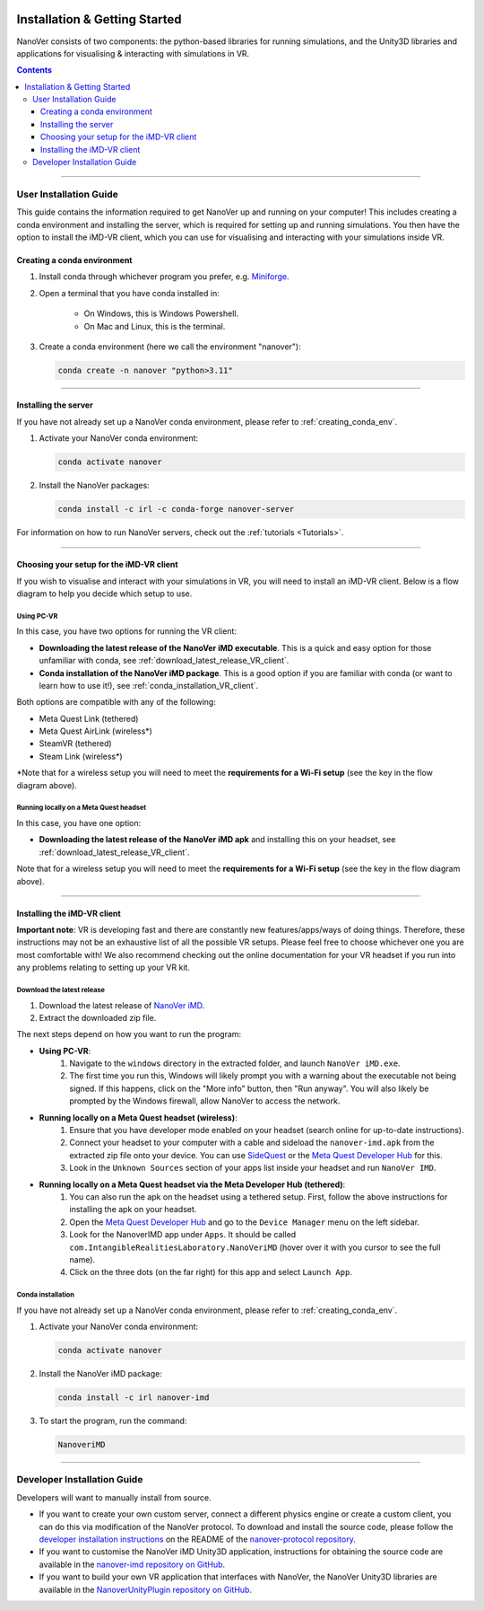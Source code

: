  .. _installation:

==============================
Installation & Getting Started
==============================

NanoVer consists of two components: the python-based libraries
for running simulations, and the Unity3D libraries
and applications for visualising & interacting with simulations
in VR.

.. contents:: Contents
    :depth: 3

----

.. _user_installation_guide:

#######################
User Installation Guide
#######################

This guide contains the information required to get NanoVer up and running on your computer! This includes
creating a conda environment and installing the server, which is required for setting up and running simulations. You
then have the option to install the iMD-VR client, which you can use for visualising and interacting with your simulations
inside VR.

.. _creating_conda_env:

Creating a conda environment
############################

#. Install conda through whichever program you prefer, e.g. `Miniforge <https://github.com/conda-forge/miniforge>`_.
#. Open a terminal that you have conda installed in:

    * On Windows, this is Windows Powershell.
    * On Mac and Linux, this is the terminal.

#. Create a conda environment (here we call the environment "nanover"):

   .. code:: bash

        conda create -n nanover "python>3.11"

----

.. _installing_the_server:

Installing the server
#####################

If you have not already set up a NanoVer conda environment, please refer to :ref:`creating_conda_env`.

#. Activate your NanoVer conda environment:

   .. code:: bash

        conda activate nanover

#. Install the NanoVer packages:

   .. code:: bash

        conda install -c irl -c conda-forge nanover-server

For information on how to run NanoVer servers, check out the :ref:`tutorials <Tutorials>`.

----

Choosing your setup for the iMD-VR client
#########################################

If you wish to visualise and interact with your simulations in VR, you will need to install an iMD-VR client. Below is a
flow diagram to help you decide which setup to use.

.. image::  /_static/VR_client_flow_diagram.png
  :width: 600

Using PC-VR
~~~~~~~~~~~

In this case, you have two options for running the VR client:

* **Downloading the latest release of the NanoVer iMD executable**. This is a quick and easy option for those unfamiliar with conda, see :ref:`download_latest_release_VR_client`.

* **Conda installation of the NanoVer iMD package**. This is a good option if you are familiar with conda (or want to learn how to use it!), see :ref:`conda_installation_VR_client`.

Both options are compatible with any of the following:

* Meta Quest Link (tethered)
* Meta Quest AirLink (wireless*)
* SteamVR (tethered)
* Steam Link (wireless*)

\*Note that for a wireless setup you will need to meet the **requirements for a Wi-Fi setup** (see the key in the flow
diagram above).

Running locally on a Meta Quest headset
~~~~~~~~~~~~~~~~~~~~~~~~~~~~~~~~~~~~~~~

In this case, you have one option:

* **Downloading the latest release of the NanoVer iMD apk** and installing this on your headset, see
  :ref:`download_latest_release_VR_client`.

Note that for a wireless setup you will need to meet the **requirements for a Wi-Fi setup** (see the key in the flow
diagram above).

----

.. _installing_imdvr_client:

Installing the iMD-VR client
############################

**Important note**: VR is developing fast and there are constantly new features/apps/ways of doing things. Therefore,
these instructions may not be an exhaustive list of all the possible VR setups. Please feel free to choose whichever
one you are most comfortable with! We also recommend checking out the online documentation for your VR headset if you
run into any problems relating to setting up your VR kit.

.. _download_latest_release_VR_client:

Download the latest release
~~~~~~~~~~~~~~~~~~~~~~~~~~~

#. Download the latest release of `NanoVer iMD <https://github.com/IRL2/nanover-imd/releases>`_.

#. Extract the downloaded zip file.

The next steps depend on how you want to run the program:

* **Using PC-VR**:
    #. Navigate to the ``windows`` directory in the extracted folder, and launch ``NanoVer iMD.exe``.
    #. The first time you run this, Windows will likely prompt you with a warning about the executable not being signed.
       If this happens, click on the "More info" button, then "Run anyway". You will also likely be prompted by the
       Windows firewall, allow NanoVer to access the network.

* **Running locally on a Meta Quest headset (wireless)**:
    #. Ensure that you have developer mode enabled on your headset (search online for up-to-date instructions).
    #. Connect your headset to your computer with a cable and sideload the ``nanover-imd.apk`` from the extracted zip
       file onto your device. You can use `SideQuest <https://sidequestvr.com>`_ or the
       `Meta Quest Developer Hub <https://developer.oculus.com/meta-quest-developer-hub/>`_ for this.
    #. Look in the ``Unknown Sources`` section of your apps list inside your headset and run ``NanoVer IMD``.

* **Running locally on a Meta Quest headset via the Meta Developer Hub (tethered)**:
    #. You can also run the apk on the headset using a tethered setup. First, follow the above instructions for
       installing the apk on your headset.
    #. Open the `Meta Quest Developer Hub <https://developer.oculus.com/meta-quest-developer-hub/>`_ and go to the
       ``Device Manager`` menu on the left sidebar.
    #. Look for the NanoverIMD app under ``Apps``. It should be called ``com.IntangibleRealitiesLaboratory.NanoVeriMD``
       (hover over it with you cursor to see the full name).
    #. Click on the three dots (on the far right) for this app and select ``Launch App``.


.. _conda_installation_VR_client:

Conda installation
~~~~~~~~~~~~~~~~~~

If you have not already set up a NanoVer conda environment, please refer to :ref:`creating_conda_env`.

#. Activate your NanoVer conda environment:

   .. code:: bash

        conda activate nanover

#. Install the NanoVer iMD package:

   .. code:: bash

        conda install -c irl nanover-imd

#. To start the program, run the command:

   .. code:: bash

        NanoveriMD

----


.. _developer_installation_guide:

############################
Developer Installation Guide
############################

Developers will want to manually install from source.

* If you want to create your own custom server, connect a different physics engine or create a custom client,
  you can do this via modification of the NanoVer protocol. To download and install the source code, please follow the
  `developer installation instructions
  <https://github.com/IRL2/nanover-protocol?tab=readme-ov-file#setup-nanover-protocol-for-developers-on-mac-and-linux>`_
  on the README of the `nanover-protocol repository <https://github.com/IRL2/nanover-protocol>`_.

* If you want to customise the NanoVer iMD Unity3D application, instructions for obtaining the source code are available
  in the `nanover-imd repository on GitHub <https://github.com/IRL2/nanover-imd>`_.

* If you want to build your own VR application that interfaces with NanoVer, the NanoVer Unity3D libraries are available
  in the `NanoverUnityPlugin repository on GitHub <https://github.com/IRL2/NanoverUnityPlugin>`_.
